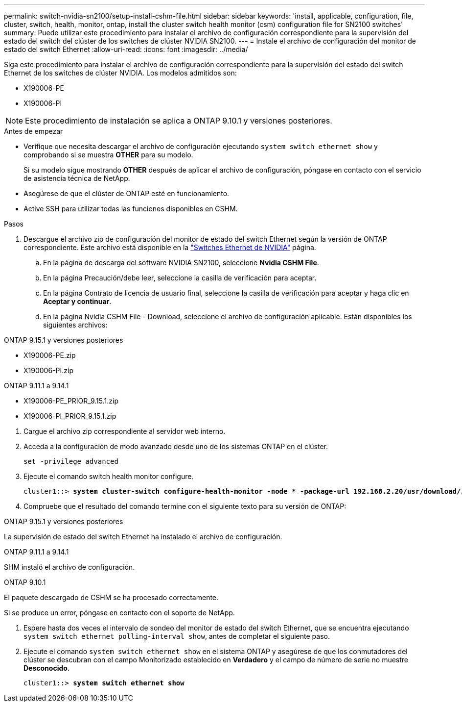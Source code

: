 ---
permalink: switch-nvidia-sn2100/setup-install-cshm-file.html 
sidebar: sidebar 
keywords: 'install, applicable, configuration, file, cluster, switch, health, monitor, ontap, install the cluster switch health monitor (csm) configuration file for SN2100 switches' 
summary: Puede utilizar este procedimiento para instalar el archivo de configuración correspondiente para la supervisión del estado del switch del clúster de los switches de clúster NVIDIA SN2100. 
---
= Instale el archivo de configuración del monitor de estado del switch Ethernet
:allow-uri-read: 
:icons: font
:imagesdir: ../media/


[role="lead"]
Siga este procedimiento para instalar el archivo de configuración correspondiente para la supervisión del estado del switch Ethernet de los switches de clúster NVIDIA. Los modelos admitidos son:

* X190006-PE
* X190006-PI



NOTE: Este procedimiento de instalación se aplica a ONTAP 9.10.1 y versiones posteriores.

.Antes de empezar
* Verifique que necesita descargar el archivo de configuración ejecutando `system switch ethernet show` y comprobando si se muestra *OTHER* para su modelo.
+
Si su modelo sigue mostrando *OTHER* después de aplicar el archivo de configuración, póngase en contacto con el servicio de asistencia técnica de NetApp.

* Asegúrese de que el clúster de ONTAP esté en funcionamiento.
* Active SSH para utilizar todas las funciones disponibles en CSHM.


.Pasos
. Descargue el archivo zip de configuración del monitor de estado del switch Ethernet según la versión de ONTAP correspondiente. Este archivo está disponible en la https://mysupport.netapp.com/site/info/nvidia-cluster-switch["Switches Ethernet de NVIDIA"^] página.
+
.. En la página de descarga del software NVIDIA SN2100, seleccione *Nvidia CSHM File*.
.. En la página Precaución/debe leer, seleccione la casilla de verificación para aceptar.
.. En la página Contrato de licencia de usuario final, seleccione la casilla de verificación para aceptar y haga clic en *Aceptar y continuar*.
.. En la página Nvidia CSHM File - Download, seleccione el archivo de configuración aplicable. Están disponibles los siguientes archivos:




[role="tabbed-block"]
====
.ONTAP 9.15.1 y versiones posteriores
--
* X190006-PE.zip
* X190006-PI.zip


--
.ONTAP 9.11.1 a 9.14.1
--
* X190006-PE_PRIOR_9.15.1.zip
* X190006-PI_PRIOR_9.15.1.zip


--
====
. [[step2]]Cargue el archivo zip correspondiente al servidor web interno.
. Acceda a la configuración de modo avanzado desde uno de los sistemas ONTAP en el clúster.
+
`set -privilege advanced`

. Ejecute el comando switch health monitor configure.
+
[listing, subs="+quotes"]
----
cluster1::> *system cluster-switch configure-health-monitor -node * -package-url 192.168.2.20/usr/download/_[filename.zip]_*
----
. Compruebe que el resultado del comando termine con el siguiente texto para su versión de ONTAP:


[role="tabbed-block"]
====
.ONTAP 9.15.1 y versiones posteriores
--
La supervisión de estado del switch Ethernet ha instalado el archivo de configuración.

--
.ONTAP 9.11.1 a 9.14.1
--
SHM instaló el archivo de configuración.

--
.ONTAP 9.10.1
--
El paquete descargado de CSHM se ha procesado correctamente.

--
====
Si se produce un error, póngase en contacto con el soporte de NetApp.

. [[step6]]Espere hasta dos veces el intervalo de sondeo del monitor de estado del switch Ethernet, que se encuentra ejecutando `system switch ethernet polling-interval show`, antes de completar el siguiente paso.
. Ejecute el comando `system switch ethernet show` en el sistema ONTAP y asegúrese de que los conmutadores del clúster se descubran con el campo Monitorizado establecido en *Verdadero* y el campo de número de serie no muestre *Desconocido*.
+
[listing, subs="+quotes"]
----
cluster1::> *system switch ethernet show*
----

